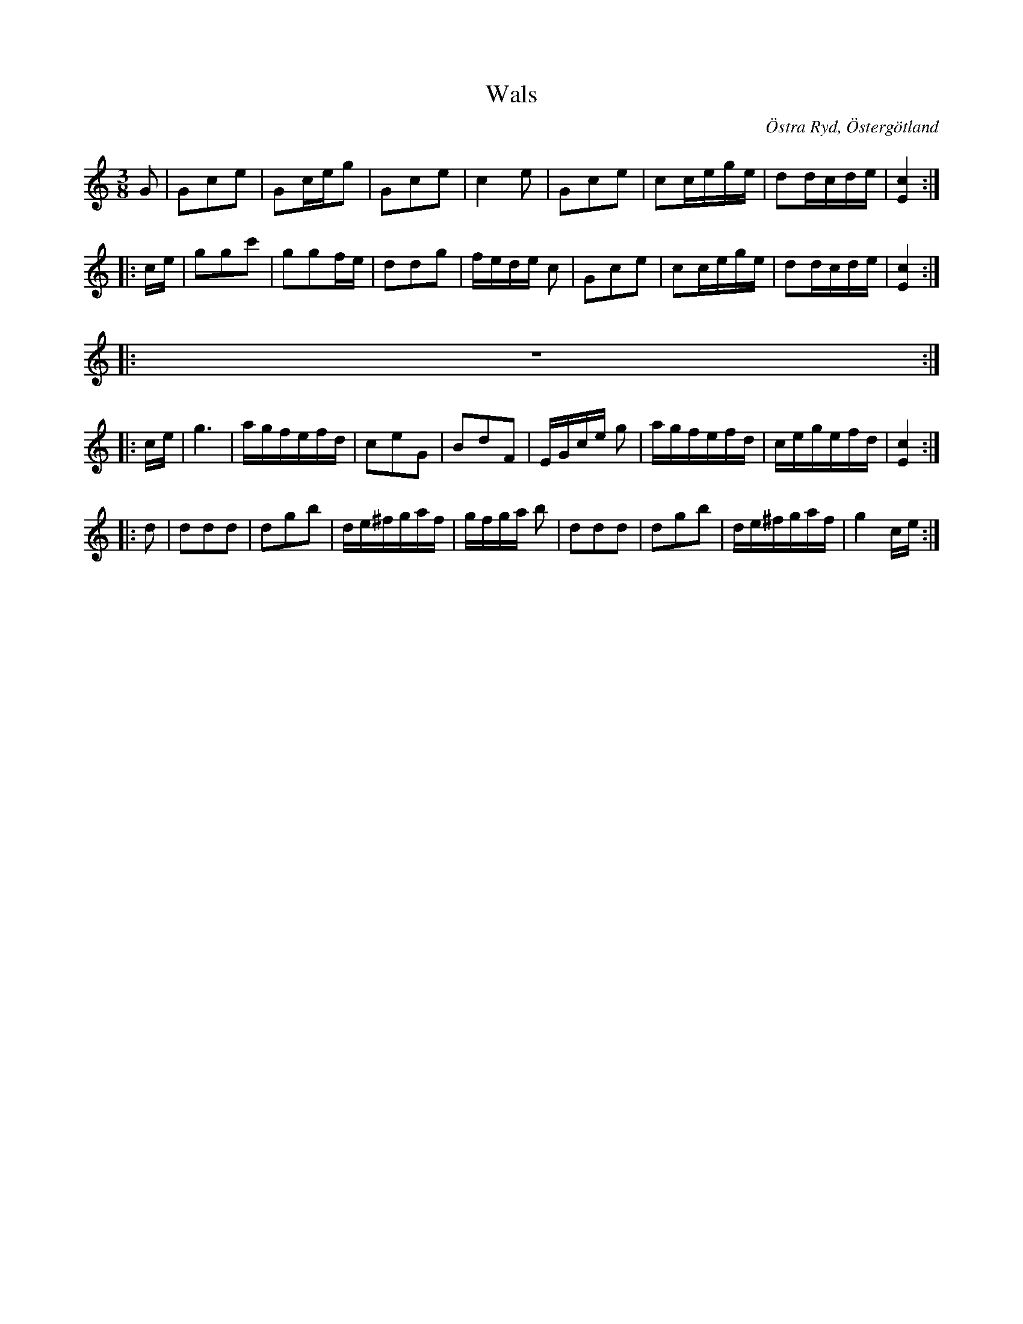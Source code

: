 %%abc-charset utf-8

%%beginps
/shd{	% usage: x y shd
	M 3 1.3 RM
	-1 2.5 -6.5 0 -5.5 -2.5 RC
	1 -2.5 6.5 0 5.5 2.5 RC fill}!
%%endps
%%deco head-small 0 shd 0 0 0	% small note head
X:120
U:Y = +head-small+
T: Wals
R: Vals
S: efter Anders Larsson i Backa
B: Anders Larssons notbok
B: http://www.smus.se/earkiv/fmk/browselarge.php?lang=sw&katalogid=M+189&bildnr=00025
Z: 
O: Östra Ryd, Östergötland
M: 3/8
L: 1/8
K: C
G | Gce | Gc/2e/2g | Gce | c2 e | Gce | cc/2e/2g/2e/2 | dd/2c/2d/2e/2 | [E2c2] :|:
c/2e/2 | ggc' | ggf/2e/2 | ddg |f/2e/2d/2e/2 c |Gce | cc/2e/2g/2e/2 | dd/2c/2d/2e/2 | [E2c2] :|: 
z3 :|:
 c/2e/2 | g3 | a/2g/2f/2e/2f/2d/2 | ceG |BdF | E/2G/2c/2e/2 g | a/2g/2f/2e/2f/2d/2 | c/2e/2g/2e/2f/2d/2 | [E2c2] :|: 
d | ddd | dgb | d/2e/2^f/2g/2a/2f/2 | g/2f/2g/2a/2 b | ddd | dgb | d/2e/2^f/2g/2a/2f/2 | g2 c/2e/2 :|

